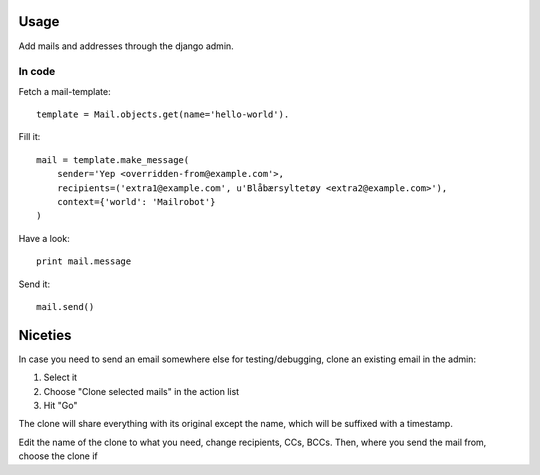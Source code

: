 .. index:: ! usage

Usage
=====

Add mails and addresses through the django admin.

In code
-------

.. index::
    pair: usage; fetch template
    pair: template; fetch

Fetch a mail-template::

    template = Mail.objects.get(name='hello-world').

.. index::
    pair: usage; fill template
    pair: template; fill

Fill it::

    mail = template.make_message(
        sender='Yep <overridden-from@example.com'>,
        recipients=('extra1@example.com', u'Blåbærsyltetøy <extra2@example.com>'),
        context={'world': 'Mailrobot'}
    )

.. index::
    pair: usage; examine generated email
    pair: message; examine

Have a look::

    print mail.message

.. index::
    pair: usage; send email
    pair: message; send 

Send it::

    mail.send()

Niceties
========

In case you need to send an email somewhere else for
testing/debugging, clone an existing email in the admin:

1. Select it
2. Choose "Clone selected mails" in the action list
3. Hit "Go"

The clone will share everything with its original except the name,
which will be suffixed with a timestamp.

Edit the name of the clone to what you need, change recipients,
CCs, BCCs. Then, where you send the mail from, choose the clone if
